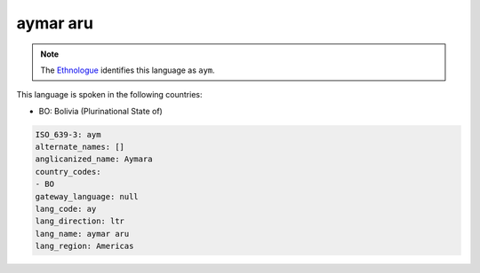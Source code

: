 .. _ay:

aymar aru
=========

.. note:: The `Ethnologue <https://www.ethnologue.com/language/aym>`_ identifies this language as ``aym``.

This language is spoken in the following countries:

* BO: Bolivia (Plurinational State of)

.. code-block:: yaml

    ISO_639-3: aym
    alternate_names: []
    anglicanized_name: Aymara
    country_codes:
    - BO
    gateway_language: null
    lang_code: ay
    lang_direction: ltr
    lang_name: aymar aru
    lang_region: Americas
    
